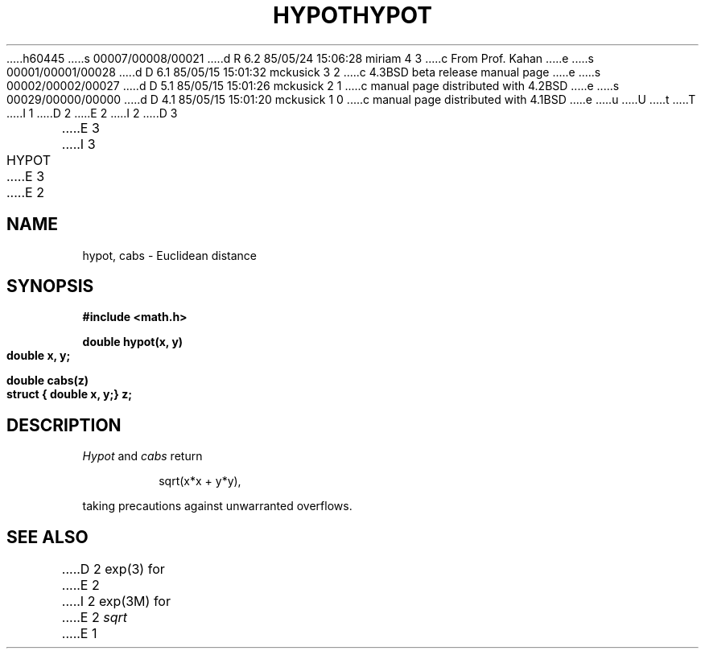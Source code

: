 h60445
s 00007/00008/00021
d R 6.2 85/05/24 15:06:28 miriam 4 3
c From Prof. Kahan
e
s 00001/00001/00028
d D 6.1 85/05/15 15:01:32 mckusick 3 2
c 4.3BSD beta release manual page
e
s 00002/00002/00027
d D 5.1 85/05/15 15:01:26 mckusick 2 1
c manual page distributed with 4.2BSD
e
s 00029/00000/00000
d D 4.1 85/05/15 15:01:20 mckusick 1 0
c manual page distributed with 4.1BSD
e
u
U
t
T
I 1
.\"	%W% (Berkeley) %G%
.\"
D 2
.TH HYPOT 3M 
E 2
I 2
D 3
.TH HYPOT 3M  "19 January 1983"
E 3
I 3
.TH HYPOT 3M  "%Q%"
E 3
E 2
.AT 3
.SH NAME
hypot, cabs \- Euclidean distance
.SH SYNOPSIS
.nf
.B #include <math.h>
.PP
.B double hypot(x, y)
.B double x, y;
.PP
.B double cabs(z)
.B struct { double x, y;} z;
.fi
.SH DESCRIPTION
.I Hypot
and
.I cabs
return
.PP
.IP
sqrt(x*x + y*y),
.LP
taking precautions against unwarranted overflows.
.SH SEE ALSO
D 2
exp(3) for
E 2
I 2
exp(3M) for
E 2
.I sqrt
E 1
